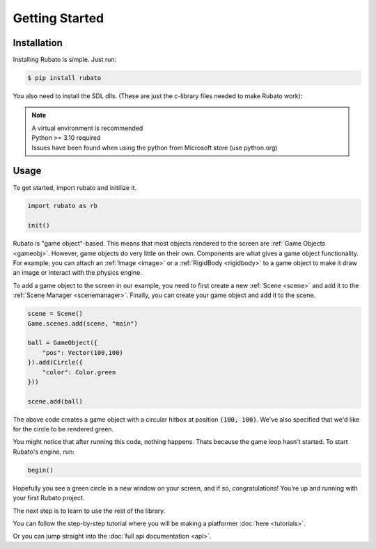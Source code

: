 Getting Started
===============

Installation
------------
Installing Rubato is simple. Just run:

.. code-block:: console

    $ pip install rubato

You also need to install the SDL dlls. (These are just the c-library files needed to make Rubato work):

.. tab-set::

    .. tab-item:: Windows
        :sync: win

        .. code-block:: console

            $ pip install pysdl-dll


    .. tab-item:: Linux
        :sync: linux

        .. code-block:: console

            $ pip install pysdl-dll

    .. tab-item:: Mac OS X (Intel)
        :sync: macintel

        .. code-block:: console

            $ pip install pysdl-dll

    .. tab-item:: Mac OS X (Silicon)
        :sync: macsil

        .. code-block:: console

            $ brew install sdl2 sdl2_mixer sdl2_ttf sdl2_gfx sdl2_image

.. note::
    | A virtual environment is recommended
    | Python >= 3.10 required
    | Issues have been found when using the python from Microsoft store (use python.org)

Usage
-----
To get started, import rubato and initilize it.

.. code-block:: python

    import rubato as rb

    init()

Rubato is "game object"-based. This means that most objects rendered
to the screen are :ref:`Game Objects <gameobj>`. However, game objects do
very little on their own. Components are what gives a game object
functionality. For example, you can attach an :ref:`Image <image>`
or a :ref:`RigidBody <rigidbody>` to a game object to make it draw an image
or interact with the physics engine.

To add a game object to the screen in our example, you need to first create a
new :ref:`Scene <scene>` and add it to the :ref:`Scene Manager <scenemanager>`.
Finally, you can create your game object and add it to the scene.

.. code-block:: python

    scene = Scene()
    Game.scenes.add(scene, "main")

    ball = GameObject({
        "pos": Vector(100,100)
    }).add(Circle({
        "color": Color.green
    }))

    scene.add(ball)


The above code creates a game object with a circular hitbox at position :code:`(100, 100)`.
We've also specified that we'd like for the circle to be rendered green.

You might notice that after running this code, nothing happens. Thats because
the game loop hasn't started. To start Rubato's engine, run:

.. code-block:: python

    begin()

Hopefully you see a green circle in a new window on your screen, and if so,
congratulations! You're up and running with your first Rubato project.

The next step is to learn to use the rest of the library.

You can follow the step-by-step tutorial where you will be making a platformer :doc:`here <tutorials>`.

Or you can jump straight into the :doc:`full api documentation  <api>`.
